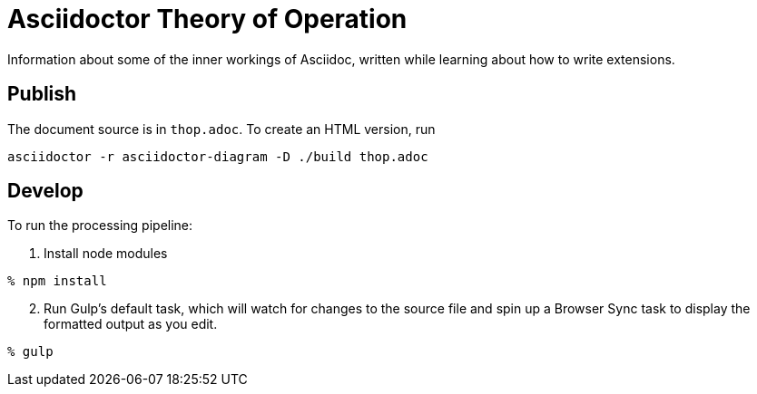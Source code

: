 = Asciidoctor Theory of Operation

Information about some of the inner workings of Asciidoc,
written while learning about how to write extensions.

== Publish

The document source is in `thop.adoc`.
To create an HTML version, run
....
asciidoctor -r asciidoctor-diagram -D ./build thop.adoc
....

== Develop

To run the processing pipeline:

. Install node modules
....
% npm install
....

[start=2]
. Run Gulp's default task,
which will watch for changes to the source file
and spin up a Browser Sync task
to display the formatted output as you edit.
....
% gulp
....
